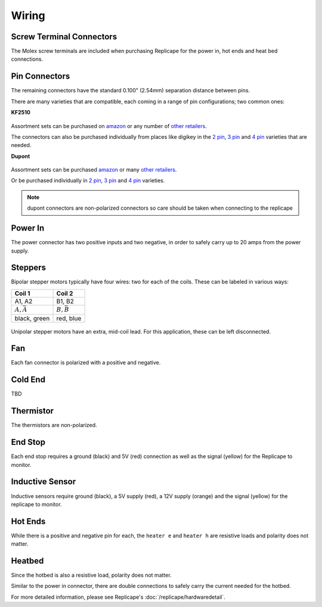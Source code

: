 Wiring
======

..  figure:: ./media/replicape_connectors.png
    :figclass: inline


Screw Terminal Connectors
-------------------------

The Molex screw terminals are included when purchasing Replicape for the  power in, hot ends and heat bed connections.

Pin Connectors
--------------

The remaining connectors have the standard 0.100" (2.54mm) separation distance between pins.

There are many varieties that are compatible, each coming in a range of pin configurations; two common ones:

**KF2510**

..  figure:: media/kf2510_connector.jpg
    :figclass: thumbnail

Assortment sets can be purchased on `amazon`__ or any number of `other retailers`__.

The connectors can also be purchased individually from places like digikey in
the `2 pin`__, `3 pin`__ and `4 pin`__ varieties that are needed.


__ http://a.co/9ciLxms

__ https://www.google.com/search?q=KF2510+kit

__ https://www.digikey.com/short/qchnth

__ https://www.digikey.com/short/qchntb

__ https://www.digikey.com/short/qchntf

**Dupont**

..  figure:: media/dupont_connector.jpg
    :figclass: thumbnail

Assortment sets can be purchased `amazon`__ or many `other retailers`__.

Or be purchased individually in `2 pin`__, `3 pin`__ and `4 pin`__ varieties.

__ https://www.amazon.com/GeeBat-Connector-Assortment-Connectors-Terminals/dp/B01M7V1X88

__ https://www.google.com/search?q=dupont+connector+ebay

__ https://www.digikey.com/short/qchwvd

__ https://www.digikey.com/short/qchwvv

__ https://www.digikey.com/short/qchw1t

.. note:: dupont connectors are non-polarized connectors so care should be taken when connecting to the replicape

Power In
--------

The power connector has two positive inputs and two negative, in order to safely carry up to 20 amps from the power supply.


Steppers
--------

Bipolar stepper motors typically have four wires: two for each of the coils. These can be labeled in various ways:

================== =================
Coil 1             Coil 2
================== =================
A1, A2             B1, B2
:math:`A, \bar{A}` :math:`B, \bar{B}`
black, green       red, blue
================== =================

..  figure:: ./media/bipolar_unipolar_wiring.png
    :figclass: inline

Unipolar stepper motors have an extra, mid-coil lead. For this application, these can be left disconnected.

Fan
---

Each fan connector is polarized with a positive and negative.

Cold End
--------

TBD

Thermistor
----------

The thermistors are non-polarized.

End Stop
--------

Each end stop requires a ground (black) and 5V (red) connection as
well as the signal (yellow) for the Replicape to monitor.

Inductive Sensor
----------------

Inductive sensors require ground (black), a 5V supply (red), a 12V supply (orange)
and the signal (yellow) for the replicape to monitor.

Hot Ends
--------

While there is a positive and negative pin for each, the ``heater e``
and ``heater h`` are resistive loads and polarity does not matter.


Heatbed
-------

Since the hotbed is also a resistive load, polarity does not matter.

Similar to the power in connector, there are double connections
to safely carry the current needed for the hotbed.

For more detailed information, please see Replicape's :doc:`/replicape/hardwaredetail`.